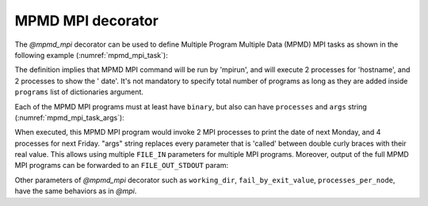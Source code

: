 MPMD MPI decorator
^^^^^^^^^^^^^^^^^^

The *@mpmd_mpi* decorator can be used to define Multiple Program Multiple Data (MPMD) MPI tasks as shown in the following example
(:numref:`mpmd_mpi_task`):

.. code-block:: python
    :name: mpmd_mpi_task
    :caption: MPMD MPI task example

    from pycompss.api.mpmd_mpi import mpmd_mpi

    @mpmd_mpi(runner="mpirun",
              programs=[
                   dict(binary="hostname", processes=2),
                   dict(binary="date", processes=2)
              ])
    @task()
    def basic():
        pass


The definition implies that MPMD MPI command will be run by 'mpirun', and will execute 2 processes for 'hostname', and 2 processes to show the '
date'. It's not mandatory to specify total number of programs as long as they are added inside ``programs`` list of dictionaries argument.

Each of the MPMD MPI programs must at least have ``binary``, but also can have ``processes`` and ``args`` string (:numref:`mpmd_mpi_task_args`):

.. code-block:: python
    :name: mpmd_mpi_task_args
    :caption: MPMD MPI task example

    from pycompss.api.mpmd_mpi import mpmd_mpi

    @mpmd_mpi(runner="mpirun",
              programs=[
                   dict(binary="date", processes=2, args="-d {{first}}"),
                   dict(binary="date", processes=4, args="-d {{second}}")
              ])
    @task()
    def task_args(first, second):
        pass

    def print_monday_friday(self):
        task_args("next monday", "next friday")
        compss_barrier()


When executed, this MPMD MPI program would invoke 2 MPI processes to print the date of next Monday, and 4 processes for next Friday. "args" string
replaces every parameter that is 'called' between double curly braces with their real value. This allows using multiple ``FILE_IN`` parameters for multiple MPI programs.
Moreover, output of the full MPMD MPI programs can be forwarded to an ``FILE_OUT_STDOUT`` param:


.. code-block:: python
    :name: mpmd_mpi_task_file_args
    :caption: MPMD MPI task example

    from pycompss.api.mpmd_mpi import mpmd_mpi

    @mpmd_mpi(runner="mpirun",
              programs=[
                   dict(binary="grep", args="{{keyword}} {{in_file_1}}"),
                   dict(binary="grep", args="{{keyword}} {{in_file_2}}"),
              ])
    @task(in_file=FILE_IN, result={Type: FILE_OUT_STDOUT})
    def std_out(keyword, in_file_1, in_file_2, result):
        pass

Other parameters of *@mpmd_mpi* decorator such as ``working_dir``, ``fail_by_exit_value``, ``processes_per_node``, have the same behaviors as in *@mpi*.
